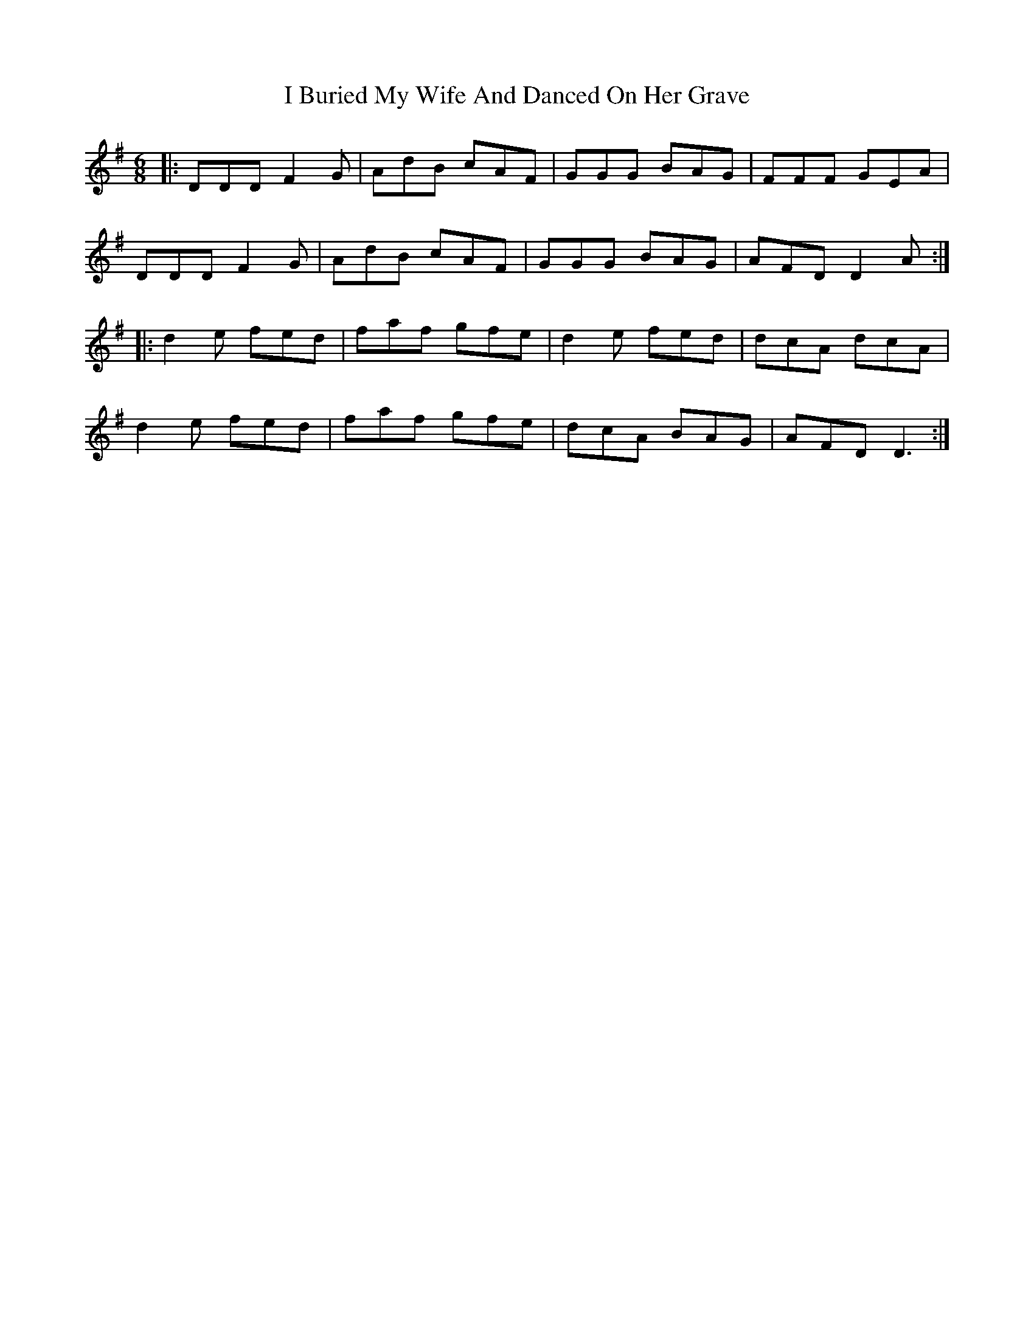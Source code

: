 X: 18495
T: I Buried My Wife And Danced On Her Grave
R: jig
M: 6/8
K: Dmixolydian
|:DDD F2G|AdB cAF|GGG BAG|FFF GEA|
DDD F2G|AdB cAF|GGG BAG|AFD D2A:|
|:d2e fed|faf gfe|d2e fed|dcA dcA|
d2e fed|faf gfe|dcA BAG|AFD D3:|

